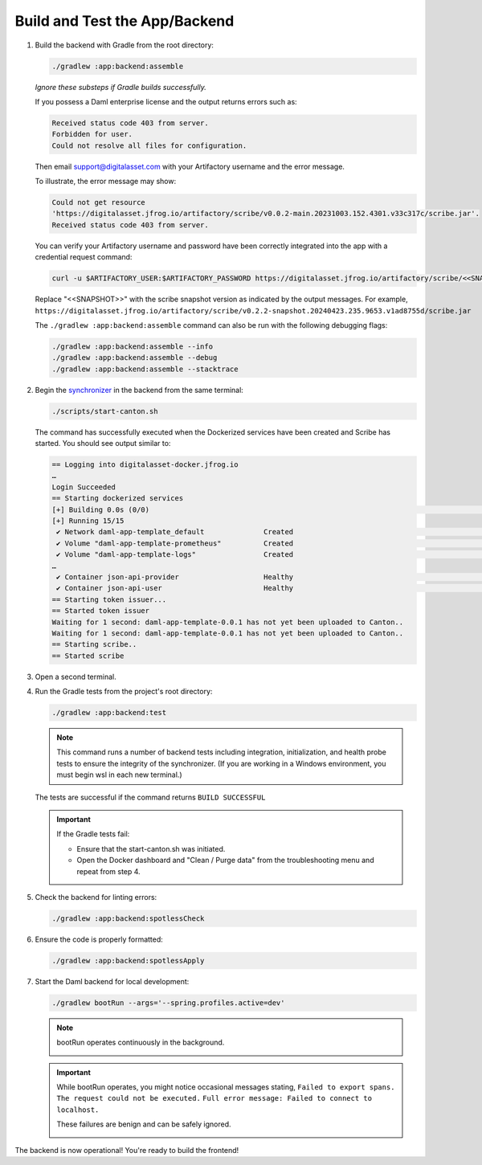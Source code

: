 .. Copyright (c) 2024 Digital Asset (Switzerland) GmbH and/or its affiliates. All rights reserved.
.. SPDX-License-Identifier: Apache-2.0

Build and Test the App/Backend
------------------------------

1. Build the backend with Gradle from the root directory:

   .. code-block:: bash

      ./gradlew :app:backend:assemble

   *Ignore these substeps if Gradle builds successfully.*

   If you possess a Daml enterprise license and the output returns errors such as:
   
   .. code-block:: text
   
      Received status code 403 from server.
      Forbidden for user.
      Could not resolve all files for configuration.
      
   Then email support@digitalasset.com with your Artifactory username and the error message.

   To illustrate, the error message may show:

   .. code-block:: text

      Could not get resource 
      'https://digitalasset.jfrog.io/artifactory/scribe/v0.0.2-main.20231003.152.4301.v33c317c/scribe.jar'. 
      Received status code 403 from server.

   .. image:: images/daml-scribe-assemble-gradlew-error.png

   You can verify your Artifactory username and password have been correctly integrated into the app with a credential request command:

   .. code-block:: bash

      curl -u $ARTIFACTORY_USER:$ARTIFACTORY_PASSWORD https://digitalasset.jfrog.io/artifactory/scribe/<<SNAPSHOT>>/scribe.jar

   Replace "<<SNAPSHOT>>" with the scribe snapshot version as indicated by the output messages. For example, ``https://digitalasset.jfrog.io/artifactory/scribe/v0.2.2-snapshot.20240423.235.9653.v1ad8755d/scribe.jar``

   The ``./gradlew :app:backend:assemble`` command can also be run with the following debugging flags:

   .. code-block:: bash

      ./gradlew :app:backend:assemble --info
      ./gradlew :app:backend:assemble --debug
      ./gradlew :app:backend:assemble --stacktrace

2. Begin the `synchronizer <https://docs.daml.com/deploy-daml/infrastructure-architecture/high-availability/basic-ha/domain.html>`_ in the backend from the same terminal:

   .. code-block:: bash

      ./scripts/start-canton.sh

   The command has successfully executed when the Dockerized services have been created and Scribe has started. You should see output similar to:

   .. code-block:: text

      == Logging into digitalasset-docker.jfrog.io
      …
      Login Succeeded
      == Starting dockerized services
      [+] Building 0.0s (0/0)                                                                                                                                                                    docker:desktop-linux
      [+] Running 15/15
       ✔ Network daml-app-template_default              Created                                                                                                                                                  0.0s 
       ✔ Volume "daml-app-template-prometheus"          Created                                                                                                                                                  0.0s 
       ✔ Volume "daml-app-template-logs"                Created                                                                                                                                                  0.0s 
      …
       ✔ Container json-api-provider                    Healthy                                                                                                                                                  0.0s 
       ✔ Container json-api-user                        Healthy                                                                                                                                                  0.0s 
      == Starting token issuer...
      == Started token issuer
      Waiting for 1 second: daml-app-template-0.0.1 has not yet been uploaded to Canton..
      Waiting for 1 second: daml-app-template-0.0.1 has not yet been uploaded to Canton..
      == Starting scribe..
      == Started scribe

3. Open a second terminal.

4. Run the Gradle tests from the project's root directory:

   .. code-block:: bash

      ./gradlew :app:backend:test

   .. note::
      This command runs a number of backend tests including integration, initialization, and health probe tests to ensure the integrity of the synchronizer. (If you are working in a Windows environment, you must begin wsl in each new terminal.)

   The tests are successful if the command returns ``BUILD SUCCESSFUL``

   .. important::
      If the Gradle tests fail:
      
      - Ensure that the start-canton.sh was initiated.
      - Open the Docker dashboard and "Clean / Purge data" from the troubleshooting menu and repeat from step 4.

5. Check the backend for linting errors:

   .. code-block:: bash

      ./gradlew :app:backend:spotlessCheck

6. Ensure the code is properly formatted:

   .. code-block:: bash

      ./gradlew :app:backend:spotlessApply

7. Start the Daml backend for local development:

   .. code-block:: bash

      ./gradlew bootRun --args='--spring.profiles.active=dev'

   .. note::
      bootRun operates continuously in the background.

      .. image:: images/bootrun-screenshot.png

   .. important::
      While bootRun operates, you might notice occasional messages stating, 
      ``Failed to export spans. The request could not be executed.`` 
      ``Full error message: Failed to connect to localhost.`` 
      
      These failures are benign and can be safely ignored.

      .. image:: images/failed-to-connect-messages.png

The backend is now operational! You're ready to build the frontend!